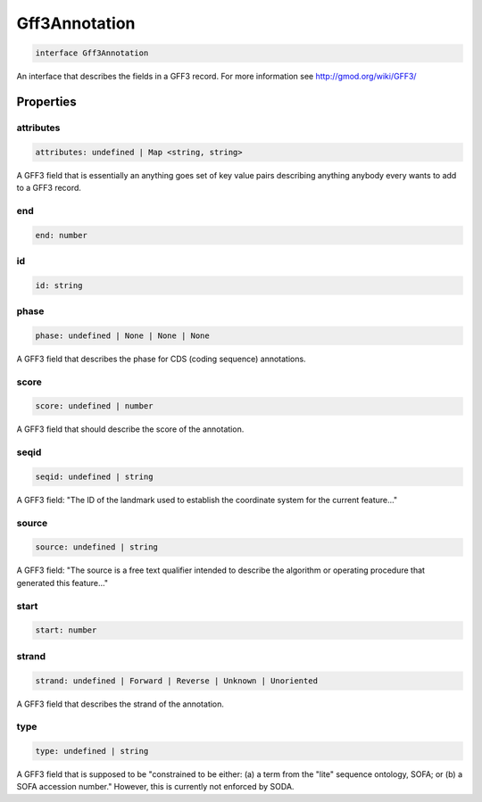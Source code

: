 .. role:: trst-class
.. role:: trst-interface
.. role:: trst-function
.. role:: trst-property
.. role:: trst-property-desc
.. role:: trst-method
.. role:: trst-method-desc
.. role:: trst-parameter
.. role:: trst-type
.. role:: trst-type-parameter

.. _Gff3Annotation:

:trst-class:`Gff3Annotation`
============================

.. container:: collapsible

  .. code-block:: typescript

    interface Gff3Annotation

.. container:: content

  An interface that describes the fields in a GFF3 record. For more information see http://gmod.org/wiki/GFF3/

Properties
----------

attributes
**********

.. container:: collapsible

  .. code-block:: typescript

    attributes: undefined | Map <string, string>

.. container:: content

  A GFF3 field that is essentially an anything goes set of key value pairs describing anything anybody every wants to add to a GFF3 record.

end
***

.. container:: collapsible

  .. code-block:: typescript

    end: number

.. container:: content

  

id
**

.. container:: collapsible

  .. code-block:: typescript

    id: string

.. container:: content

  

phase
*****

.. container:: collapsible

  .. code-block:: typescript

    phase: undefined | None | None | None

.. container:: content

  A GFF3 field that describes the phase for CDS (coding sequence) annotations.

score
*****

.. container:: collapsible

  .. code-block:: typescript

    score: undefined | number

.. container:: content

  A GFF3 field that should describe the score of the annotation.

seqid
*****

.. container:: collapsible

  .. code-block:: typescript

    seqid: undefined | string

.. container:: content

  A GFF3 field: "The ID of the landmark used to establish the coordinate system for the current feature..."

source
******

.. container:: collapsible

  .. code-block:: typescript

    source: undefined | string

.. container:: content

  A GFF3 field: "The source is a free text qualifier intended to describe the algorithm or operating procedure that generated this feature..."

start
*****

.. container:: collapsible

  .. code-block:: typescript

    start: number

.. container:: content

  

strand
******

.. container:: collapsible

  .. code-block:: typescript

    strand: undefined | Forward | Reverse | Unknown | Unoriented

.. container:: content

  A GFF3 field that describes the strand of the annotation.

type
****

.. container:: collapsible

  .. code-block:: typescript

    type: undefined | string

.. container:: content

  A GFF3 field that is supposed to be "constrained to be either: (a) a term from the "lite" sequence ontology, SOFA; or (b) a SOFA accession number." However, this is currently not enforced by SODA.

